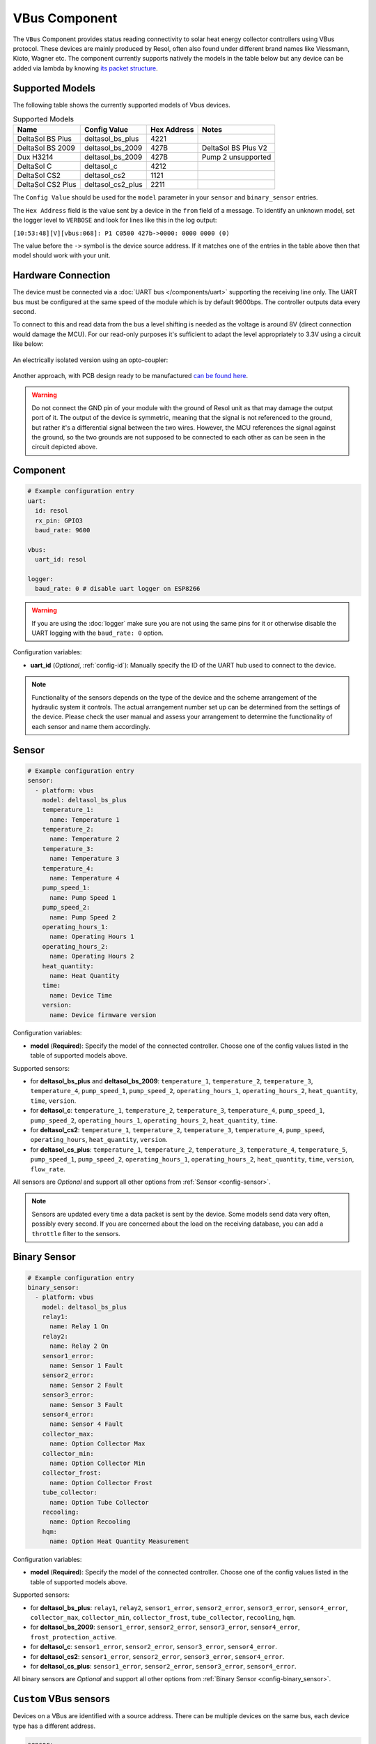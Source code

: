 VBus Component
==============

.. seo::
    :description: Instructions for integrating a solar energy collector controller using VBus protocol in ESPHome.
    :image: resol_deltasol_bs_plus.jpg
    :keywords: VBUS RESOL SOLAR

The ``VBus`` Component provides status reading connectivity to solar heat energy collector controllers using VBus
protocol. These devices are mainly produced by Resol, often also found under different brand names like Viessmann,
Kioto, Wagner etc. The component currently supports natively the models in the table below
but any device can be added via lambda by knowing `its packet structure <https://danielwippermann.github.io/resol-vbus>`__.

.. figure:: ../images/resol_deltasol_bs_plus.jpg
    :align: center

Supported Models
----------------

The following table shows the currently supported models of Vbus devices.

.. csv-table:: Supported Models
    :header: "Name", "Config Value", "Hex Address", "Notes"

    "DeltaSol BS Plus","deltasol_bs_plus","4221"
    "DeltaSol BS 2009","deltasol_bs_2009","427B","DeltaSol BS Plus V2"
    "Dux H3214","deltasol_bs_2009","427B", "Pump 2 unsupported"
    "DeltaSol C","deltasol_c","4212"
    "DeltaSol CS2","deltasol_cs2","1121"
    "DeltaSol CS2 Plus","deltasol_cs2_plus","2211"

The ``Config Value`` should be used for the ``model`` parameter in your ``sensor`` and ``binary_sensor`` entries.

The ``Hex Address`` field is the value sent by a device in the ``from`` field of a message. To identify an unknown
model, set the logger level to ``VERBOSE`` and look for lines like this in the log output:

``[10:53:48][V][vbus:068]: P1 C0500 427b->0000: 0000 0000 (0)``

The value before the ``->`` symbol is the device source address. If it matches one of the entries in the table above
then that model should work with your unit.


Hardware Connection
-------------------

The device must be connected via a :doc:`UART bus </components/uart>` supporting the receiving line only. The UART bus
must be configured at the same speed of the module which is by default 9600bps. The controller outputs data every second.

To connect to this and read data from the bus a level shifting is needed as the voltage is around 8V (direct connection
would damage the MCU). For our read-only purposes it's
sufficient to adapt the level appropriately to 3.3V using a circuit like below:

.. figure:: ../images/resol_vbus_adapter_schematic.png
    :align: center

An electrically isolated version using an opto-coupler:

.. figure:: images/vbus_serial_optocoupler.png
    :align: center

Another approach, with PCB design ready to be manufactured `can be found here <https://github.com/FatBeard/vbus-arduino-library/tree/master/pcb>`__.

.. warning::

    Do not connect the GND pin of your module with the ground of Resol unit as that may damage the output port of it.
    The output of the device is symmetric, meaning that the signal is not referenced to the ground, but rather it's a
    differential signal between the two wires. However, the MCU references the signal against the ground, so the two
    grounds are not supposed to be connected to each other as can be seen in the circuit depicted above.


Component
---------

.. code-block:: yaml

    # Example configuration entry
    uart:
      id: resol
      rx_pin: GPIO3
      baud_rate: 9600

    vbus:
      uart_id: resol

    logger:
      baud_rate: 0 # disable uart logger on ESP8266

.. warning::

    If you are using the :doc:`logger` make sure you are not using the same pins for it or otherwise disable the UART
    logging with the ``baud_rate: 0`` option.

Configuration variables:

- **uart_id** (*Optional*, :ref:`config-id`): Manually specify the ID of the UART hub used to connect to the device.

.. note::

    Functionality of the sensors depends on the type of the device and the scheme arrangement of the hydraulic
    system it controls. The actual arrangement number set up can be determined from the settings of the device. Please
    check the user manual and assess your arrangement to determine the functionality of each sensor and name them
    accordingly.


Sensor
------

.. code-block:: yaml

    # Example configuration entry
    sensor:
      - platform: vbus
        model: deltasol_bs_plus
        temperature_1:
          name: Temperature 1
        temperature_2:
          name: Temperature 2
        temperature_3:
          name: Temperature 3
        temperature_4:
          name: Temperature 4
        pump_speed_1:
          name: Pump Speed 1
        pump_speed_2:
          name: Pump Speed 2
        operating_hours_1:
          name: Operating Hours 1
        operating_hours_2:
          name: Operating Hours 2
        heat_quantity:
          name: Heat Quantity
        time:
          name: Device Time
        version:
          name: Device firmware version


Configuration variables:

- **model** (**Required**): Specify the model of the connected controller. Choose one of the config values listed in the table of supported models above.

Supported sensors:

- for **deltasol_bs_plus** and **deltasol_bs_2009**: ``temperature_1``,  ``temperature_2``, ``temperature_3``, ``temperature_4``, ``pump_speed_1``, ``pump_speed_2``, ``operating_hours_1``, ``operating_hours_2``, ``heat_quantity``, ``time``, ``version``.
- for **deltasol_c**: ``temperature_1``,  ``temperature_2``, ``temperature_3``, ``temperature_4``, ``pump_speed_1``, ``pump_speed_2``, ``operating_hours_1``, ``operating_hours_2``, ``heat_quantity``, ``time``.
- for **deltasol_cs2**: ``temperature_1``,  ``temperature_2``, ``temperature_3``, ``temperature_4``,  ``pump_speed``, ``operating_hours``, ``heat_quantity``, ``version``.
- for **deltasol_cs_plus**: ``temperature_1``,  ``temperature_2``, ``temperature_3``, ``temperature_4``, ``temperature_5``, ``pump_speed_1``, ``pump_speed_2``, ``operating_hours_1``, ``operating_hours_2``, ``heat_quantity``, ``time``, ``version``, ``flow_rate``.


All sensors are *Optional* and support all other options from :ref:`Sensor <config-sensor>`.

.. note::

    Sensors are updated every time a data packet is sent by the device. Some models send data very often, possibly every second. If you are
    concerned about the load on the receiving database, you can add a ``throttle`` filter to the sensors.



Binary Sensor
-------------

.. code-block:: yaml

    # Example configuration entry
    binary_sensor:
      - platform: vbus
        model: deltasol_bs_plus
        relay1:
          name: Relay 1 On
        relay2:
          name: Relay 2 On
        sensor1_error:
          name: Sensor 1 Fault
        sensor2_error:
          name: Sensor 2 Fault
        sensor3_error:
          name: Sensor 3 Fault
        sensor4_error:
          name: Sensor 4 Fault
        collector_max:
          name: Option Collector Max
        collector_min:
          name: Option Collector Min
        collector_frost:
          name: Option Collector Frost
        tube_collector:
          name: Option Tube Collector
        recooling:
          name: Option Recooling
        hqm:
          name: Option Heat Quantity Measurement


Configuration variables:

- **model** (**Required**): Specify the model of the connected controller. Choose one of the config values listed in the table of supported models above.

Supported sensors:

- for **deltasol_bs_plus**: ``relay1``,  ``relay2``, ``sensor1_error``, ``sensor2_error``, ``sensor3_error``, ``sensor4_error``, ``collector_max``, ``collector_min``, ``collector_frost``, ``tube_collector``, ``recooling``, ``hqm``.
- for **deltasol_bs_2009**: ``sensor1_error``, ``sensor2_error``, ``sensor3_error``, ``sensor4_error``, ``frost_protection_active``.
- for **deltasol_c**: ``sensor1_error``, ``sensor2_error``, ``sensor3_error``, ``sensor4_error``.
- for **deltasol_cs2**: ``sensor1_error``, ``sensor2_error``, ``sensor3_error``, ``sensor4_error``.
- for **deltasol_cs_plus**: ``sensor1_error``, ``sensor2_error``, ``sensor3_error``, ``sensor4_error``.

All binary sensors are *Optional* and support all other options from :ref:`Binary Sensor <config-binary_sensor>`.


``Custom`` VBus sensors
-----------------------

Devices on a VBus are identified with a source address. There can be multiple devices on the same bus,
each device type has a different address.


.. code-block:: yaml

    sensor:
      - platform: vbus
        model: custom
        dest: 0x10
        source: 0x1234
        command: 0x100
        sensors:
          - id: temp1
            name: Temp 1
            lambda: return ((x[1] << 8) + x[0]) / 10.0;


Configuration variables:

- **model** (**Required**): Set to ``custom``.
- **dest** (**Required**): The ``DFA`` value corresponding to your device (see below).
- **source** (**Required**): The address corresponding to ``your device model`` (see below).
- **command** (**Required**): The ``command`` corresponding to your device (see below).
- **sensors** (**Required**): A list of :ref:`Sensor <config-sensor>` definitions that include a ``lambda`` to do the decoding and return a ``float`` value.

- **lambda** (**Required**, :ref:`lambda <config-lambda>`): Code to parse a value from the incoming data packets and return it.
  The data packet is in a ``std::vector<uint8_t>`` called ``x``.


``custom`` VBus binary sensors
------------------------------

Configuration variables:

- **model** (**Required**): Set to ``custom``.
- **dest** (**Required**): The ``DFA`` value corresponding to your device (see below).
- **source** (**Required**): The address corresponding to ``your device model`` (see below).
- **command** (**Required**): The ``command`` corresponding to your device (see below).
- **binary_sensors** (**Required**): A list of :ref:`Binary Sensor <config-binary_sensor>` definitions that include a ``lambda`` to do the decoding and return a ``bool`` value.

- **lambda** (**Required**, :ref:`lambda <config-lambda>`): Code to parse a value from the incoming data packets and return it.
  The data packet is in a ``std::vector<uint8_t>`` called ``x``.

To determine the correct values for the parameters above, visit `packet definitions list <http://danielwippermann.github.io/resol-vbus/#/vsf>`__. In the search field of the **Packets** table, enter the name of your device.

To extract the values with a :ref:`lambda <config-lambda>`, look in the packet structure by clicking the **Bytes** link in the table. Each value is placed at an ``offset`` within the packet.
For ``float`` values, let's look at the temperature example: the value is stored as a ``16``-bit value in ``2`` bytes little-endian format. Since it's always the second byte containing the upper byte, it needs to be shifted by ``8`` bits (multiplied by ``256``) (e.g. ``0x34, 0x12 -> 0x1234``). The result needs to be multiplied by the factor, which is ``0.1``, to obtain the correct values: ``((x[1] << 8) + x[0]) * 0.1f)``. The number within the square brackets is the ``[offset]``.
For ``binary`` values, multiple binary values are stored within a single numeric value encoded with a bitmask. To extract the binary value all you have to do is to apply *bitwise AND* operator ``&`` between the value at the corresponding offset and the ``mask`` shown in the table.

For example to decode some sensors of `DeltaSol BS Plus` via lambdas:

.. code-block:: yaml

    # Example configuration entry
    sensor:
      - platform: vbus
        model: custom
        dest: 0x10
        source: 0x4221
        command: 0x100
        sensors:
          - id: scheme
            name: Arrangement scheme
            icon: mdi:pipe-wrench
            accuracy_decimals: 0
            entity_category: diagnostic
            lambda: return x[14];  // Configured arrangement scheme
          - id: temp2
            name: Temperature DHW
            state_class: measurement
            unit_of_measurement: "°C"
            lambda: return ((x[3] << 8) + x[2]) * 0.1f;  // Temperature 2

    binary_sensor:
      - platform: vbus
        model: custom
        dest: 0x10
        source: 0x4221
        command: 0x100
        binary_sensors:
          - name: Heat Quantity Measurement On
            id: bin_hqm
            icon: mdi:counter
            lambda: return x[15] & 0x20; // Option Heat Quantity Measurement enabled


See Also
--------

- :doc:`/components/uart`
- :doc:`/components/binary_sensor/index`
- :doc:`/components/sensor/index`
- `Resol manuals <https://www.resol.de/en/dokumente>`__
- `VBus protocol <https://danielwippermann.github.io/resol-vbus>`__
- :ghedit:`Edit`
